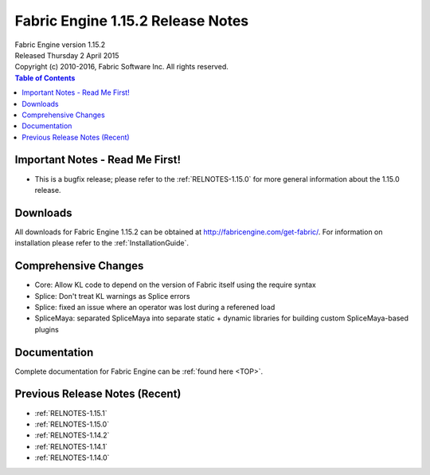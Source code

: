 .. _RELNOTES-1.15.2:

Fabric Engine 1.15.2 Release Notes
=================================================

.. image:: /images/FE_logo_345_60.*
   :width: 345px
   :height: 60px

| Fabric Engine version 1.15.2
| Released Thursday 2 April 2015
| Copyright (c) 2010-2016, Fabric Software Inc. All rights reserved.

.. contents:: Table of Contents
  :local:

Important Notes - Read Me First!
--------------------------------

- This is a bugfix release; please refer to the :ref:`RELNOTES-1.15.0` for more general information about the 1.15.0 release.

Downloads
---------

All downloads for Fabric Engine 1.15.2 can be obtained at http://fabricengine.com/get-fabric/.  For information on installation please refer to the :ref:`InstallationGuide`.

Comprehensive Changes
---------------------------------

- Core: Allow KL code to depend on the version of Fabric itself using the require syntax

- Splice: Don't treat KL warnings as Splice errors

- Splice: fixed an issue where an operator was lost during a referened load

- SpliceMaya: separated SpliceMaya into separate static + dynamic libraries for building custom SpliceMaya-based plugins

Documentation
-------------

Complete documentation for Fabric Engine can be :ref:`found here <TOP>`.

Previous Release Notes (Recent)
-------------------------------

- :ref:`RELNOTES-1.15.1`

- :ref:`RELNOTES-1.15.0`

- :ref:`RELNOTES-1.14.2`

- :ref:`RELNOTES-1.14.1`

- :ref:`RELNOTES-1.14.0`
